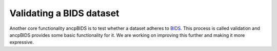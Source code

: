 Validating a BIDS dataset
=============================

.. autosummary::
   :toctree: generated

Another core functionality ancpBIDS is to test whether a dataset adheres to `BIDS`_.
This process is called validation and ancpBIDS provides some basic functionality for it.
We are working on improving this further and making it more expressive.


.. _BIDS: https://bids-specification.readthedocs.io/en/stable/01-introduction.html


.. tab:: MRI

    .. code-block:: python

        from ancpbids import fetch_dataset, BIDSLayout, validate_dataset
        # fetch fMRI dataset
        dataset_path = fetch_dataset('ds005')
        layout = BIDSLayout(dataset_path)
        report = validate_dataset(layout.dataset)
        for message in report.messages:
            print(message)
        if report.has_errors():
            print("The dataset contains validation errors, cannot continue.")


.. tab:: MEG

    .. code-block:: python

        from ancpbids import fetch_dataset, BIDSLayout, validate_dataset
        # fetch MEG dataset
        dataset_path = fetch_dataset('ds003483')
        layout = BIDSLayout(dataset_path)
        report = validate_dataset(layout.dataset)
        for message in report.messages:
            print(message)
        if report.has_errors():
            print("The dataset contains validation errors, cannot continue.")


